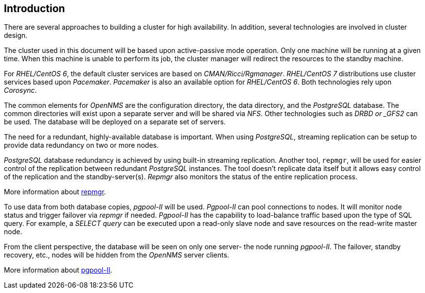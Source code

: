 
// Allow GitHub image rendering
:imagesdir: ../images

== Introduction

There are several approaches to building a cluster for high availability.
In addition, several technologies are involved in cluster design.

The cluster used in this document will be based upon active-passive mode operation.
Only one machine will be running at a given time.
When this machine is unable to perform its job, the cluster manager will redirect the resources to the standby machine.

For _RHEL/CentOS 6_, the default cluster services are based on _CMAN/Ricci/Rgmanager_.
_RHEL/CentOS 7_ distributions use cluster services based upon _Pacemaker_. _Pacemaker_ is also an available option for _RHEL/CentOS 6_.
Both technologies rely upon _Corosync_.

The common elements for _OpenNMS_ are the configuration directory, the data directory, and the _PostgreSQL_ database. 
The common directories will exist upon a separate server and will be shared via _NFS_. 
Other technologies such as _DRBD or _GFS2_ can be used.
The database will be deployed on a separate set of servers.

The need for a redundant, highly-available database is important.
When using _PostgreSQL_, streaming replication can be setup to provide data redundancy on two or more nodes.

_PostgreSQL_ database redundancy is achieved by using built-in streaming replication.
Another tool, `repmgr`, will be used for easier control of the replication between redundant _PostgreSQL_ instances.
The tool doesn’t replicate data itself but it allows easy control of the replication and the standby-server(s).
_Repmgr_ also monitors the status of the entire replication process.

More information about link:http://www.repmgr.org[repmgr].

To use data from both database copies, _pgpool-II_ will be used. 
_Pgpool-II_ can pool connections to nodes.
It will monitor node status and trigger failover via _repmgr_ if needed.
_Pgpool-II_ has the capability to load-balance traffic based upon the type of SQL query.
For example, a _SELECT query_ can be executed upon a read-only slave node and save resources on the read-write master node.

From the client perspective, the database will be seen on only one server- the node running _pgpool-II_.
The failover, standby recovery, etc., nodes will be hidden from the _OpenNMS_ server clients.

More information about link:http://www.pgpool.net/[pgpool-II].
